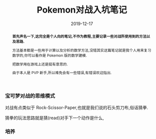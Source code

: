 #+title: Pokemon对战入坑笔记
#+date: 2019-12-17
#+index: Pokemon对战入坑笔记
#+status: wd
#+tags: Pokemon
#+begin_abstract
*首先声名一下,这完全是个人向的笔记,不作为教程,主要记录一些对战所使用到的方法以及思路.*

方法基本都是一些用于计算以及分析的数学方法,没错其实这篇笔记就是我个人用来复习数学的,你可以看作是 Pokemon 版的数学建模.

把数学用在游戏上还是挺有意思的.

由于本人是 PVP 新手,所以难免会有一些错误,有错误欢迎指出.
#+end_abstract

*** 宝可梦对战的思维模式

    对战有点类似于 Rock-Scissor-Paper,也就是我们说的石头剪刀布,俗话猜拳.

    猜拳的玩法思路就是猜(read)对手下一个动作是什么,


*** 培养

